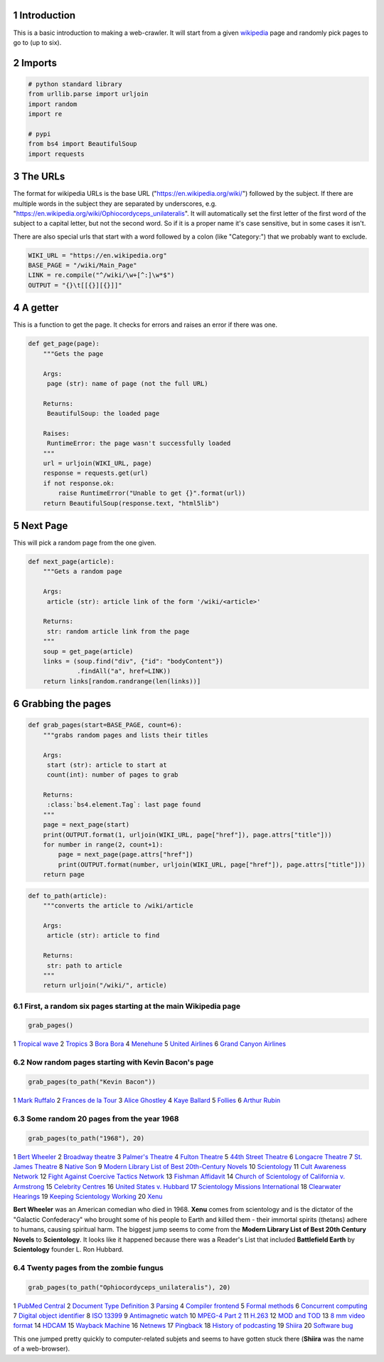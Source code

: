 .. title: Six Degrees
.. slug: six-degrees
.. date: 2017-11-10 12:36:10 UTC-08:00
.. tags: webscraping
.. category: experiment, how-to
.. link: 
.. description: Six Degrees of Wikipedia
.. type: text

1 Introduction
--------------

This is a basic introduction to making a web-crawler. It will start from a given `wikipedia <https://en.wikipedia.org/wiki/Main_Page>`_ page and randomly pick pages to go to (up to six).

2 Imports
---------

.. code:: ipython

    # python standard library
    from urllib.parse import urljoin
    import random
    import re

    # pypi
    from bs4 import BeautifulSoup
    import requests

3 The URLs
----------

The format for wikipedia URLs is the base URL ("`https://en.wikipedia.org/wiki/ <https://en.wikipedia.org/wiki/>`_") followed by the subject. If there are multiple words in the subject they are separated by underscores, e.g. "`https://en.wikipedia.org/wiki/Ophiocordyceps_unilateralis <https://en.wikipedia.org/wiki/Ophiocordyceps_unilateralis>`_". It will automatically set the first letter of the first word of the subject to a capital letter, but not the second word. So if it is a proper name it's case sensitive, but in some cases it isn't. 

There are also special urls that start with a word followed by a colon (like "Category:") that we probably want to exclude.

.. code:: ipython

    WIKI_URL = "https://en.wikipedia.org"
    BASE_PAGE = "/wiki/Main_Page"
    LINK = re.compile("^/wiki/\w+[^:]\w*$")
    OUTPUT = "{}\t[[{}][{}]]"

4 A getter
----------

This is a function to get the page. It checks for errors and raises an error if there was one.

.. code:: ipython

    def get_page(page):
        """Gets the page
    
        Args:
         page (str): name of page (not the full URL)
    
        Returns:
         BeautifulSoup: the loaded page

        Raises:
         RuntimeError: the page wasn't successfully loaded
        """
        url = urljoin(WIKI_URL, page)
        response = requests.get(url)
        if not response.ok:
            raise RuntimeError("Unable to get {}".format(url))
        return BeautifulSoup(response.text, "html5lib")

5 Next Page
-----------

This will pick a random page from the one given.

.. code:: ipython

    def next_page(article):
        """Gets a random page

        Args:
         article (str): article link of the form '/wiki/<article>'

        Returns:
         str: random article link from the page
        """
        soup = get_page(article)
        links = (soup.find("div", {"id": "bodyContent"})
                 .findAll("a", href=LINK))
        return links[random.randrange(len(links))]

6 Grabbing the pages
--------------------

.. code:: ipython

    def grab_pages(start=BASE_PAGE, count=6):
        """grabs random pages and lists their titles

        Args:
         start (str): article to start at
         count(int): number of pages to grab

        Returns:
         :class:`bs4.element.Tag`: last page found
        """
        page = next_page(start)
        print(OUTPUT.format(1, urljoin(WIKI_URL, page["href"]), page.attrs["title"]))
        for number in range(2, count+1):
            page = next_page(page.attrs["href"])
            print(OUTPUT.format(number, urljoin(WIKI_URL, page["href"]), page.attrs["title"]))
        return page

.. code:: ipython

    def to_path(article):
        """converts the article to /wiki/article

        Args:
         article (str): article to find

        Returns:
         str: path to article
        """
        return urljoin("/wiki/", article)

6.1 First, a random six pages starting at the main Wikipedia page
~~~~~~~~~~~~~~~~~~~~~~~~~~~~~~~~~~~~~~~~~~~~~~~~~~~~~~~~~~~~~~~~~

.. code:: ipython

    grab_pages()

1	`Tropical wave <https://en.wikipedia.org/wiki/Tropical_wave>`_
2	`Tropics <https://en.wikipedia.org/wiki/Tropics>`_
3	`Bora Bora <https://en.wikipedia.org/wiki/Bora_Bora>`_
4	`Menehune <https://en.wikipedia.org/wiki/Menehune>`_
5	`United Airlines <https://en.wikipedia.org/wiki/United_Airlines>`_
6	`Grand Canyon Airlines <https://en.wikipedia.org/wiki/Grand_Canyon_Airlines>`_

6.2 Now random pages starting with Kevin Bacon's page
~~~~~~~~~~~~~~~~~~~~~~~~~~~~~~~~~~~~~~~~~~~~~~~~~~~~~

.. code:: ipython

    grab_pages(to_path("Kevin Bacon"))

1	`Mark Ruffalo <https://en.wikipedia.org/wiki/Mark_Ruffalo>`_
2	`Frances de la Tour <https://en.wikipedia.org/wiki/Frances_de_la_Tour>`_
3	`Alice Ghostley <https://en.wikipedia.org/wiki/Alice_Ghostley>`_
4	`Kaye Ballard <https://en.wikipedia.org/wiki/Kaye_Ballard>`_
5	`Follies <https://en.wikipedia.org/wiki/Follies>`_
6	`Arthur Rubin <https://en.wikipedia.org/wiki/Arthur_Rubin>`_

6.3 Some random 20 pages from the year 1968
~~~~~~~~~~~~~~~~~~~~~~~~~~~~~~~~~~~~~~~~~~~

.. code:: ipython

    grab_pages(to_path("1968"), 20)

1	`Bert Wheeler <https://en.wikipedia.org/wiki/Bert_Wheeler>`_
2	`Broadway theatre <https://en.wikipedia.org/wiki/Broadway_theatre>`_
3	`Palmer's Theatre <https://en.wikipedia.org/wiki/Palmer's_Theatre>`_
4	`Fulton Theatre <https://en.wikipedia.org/wiki/Fulton_Theatre>`_
5	`44th Street Theatre <https://en.wikipedia.org/wiki/44th_Street_Theatre>`_
6	`Longacre Theatre <https://en.wikipedia.org/wiki/Longacre_Theatre>`_
7	`St. James Theatre <https://en.wikipedia.org/wiki/St._James_Theatre>`_
8	`Native Son <https://en.wikipedia.org/wiki/Native_Son>`_
9	`Modern Library List of Best 20th-Century Novels <https://en.wikipedia.org/wiki/Modern_Library_List_of_Best_20th-Century_Novels>`_
10	`Scientology <https://en.wikipedia.org/wiki/Scientology>`_
11	`Cult Awareness Network <https://en.wikipedia.org/wiki/Cult_Awareness_Network>`_
12	`Fight Against Coercive Tactics Network <https://en.wikipedia.org/wiki/Fight_Against_Coercive_Tactics_Network>`_
13	`Fishman Affidavit <https://en.wikipedia.org/wiki/Fishman_Affidavit>`_
14	`Church of Scientology of California v. Armstrong <https://en.wikipedia.org/wiki/Church_of_Scientology_of_California_v._Armstrong>`_
15	`Celebrity Centres <https://en.wikipedia.org/wiki/Celebrity_Centres>`_
16	`United States v. Hubbard <https://en.wikipedia.org/wiki/United_States_v._Hubbard>`_
17	`Scientology Missions International <https://en.wikipedia.org/wiki/Scientology_Missions_International>`_
18	`Clearwater Hearings <https://en.wikipedia.org/wiki/Clearwater_Hearings>`_
19	`Keeping Scientology Working <https://en.wikipedia.org/wiki/Keeping_Scientology_Working>`_
20	`Xenu <https://en.wikipedia.org/wiki/Xenu>`_

**Bert Wheeler** was an American comedian who died in 1968. **Xenu** comes from scientology and is the dictator of the "Galactic Confederacy" who brought some of his people to Earth and killed them - their immortal spirits (thetans) adhere to humans, causing spiritual harm. The biggest jump seems to come from the **Modern Library List of Best 20th Century Novels** to **Scientology**. It looks like it happened because there was a Reader's List that included **Battlefield Earth** by **Scientology** founder L. Ron Hubbard.

6.4 Twenty pages from the zombie fungus
~~~~~~~~~~~~~~~~~~~~~~~~~~~~~~~~~~~~~~~

.. code:: ipython

    grab_pages(to_path("Ophiocordyceps_unilateralis"), 20)

1	`PubMed Central <https://en.wikipedia.org/wiki/PubMed_Central>`_
2	`Document Type Definition <https://en.wikipedia.org/wiki/Document_Type_Definition>`_
3	`Parsing <https://en.wikipedia.org/wiki/Parsing>`_
4	`Compiler frontend <https://en.wikipedia.org/wiki/Compiler_frontend>`_
5	`Formal methods <https://en.wikipedia.org/wiki/Formal_methods>`_
6	`Concurrent computing <https://en.wikipedia.org/wiki/Concurrent_computing>`_
7	`Digital object identifier <https://en.wikipedia.org/wiki/Digital_object_identifier>`_
8	`ISO 13399 <https://en.wikipedia.org/wiki/ISO_13399>`_
9	`Antimagnetic watch <https://en.wikipedia.org/wiki/Antimagnetic_watch>`_
10	`MPEG-4 Part 2 <https://en.wikipedia.org/wiki/MPEG-4_Part_2>`_
11	`H.263 <https://en.wikipedia.org/wiki/H.263>`_
12	`MOD and TOD <https://en.wikipedia.org/wiki/MOD_and_TOD>`_
13	`8 mm video format <https://en.wikipedia.org/wiki/8_mm_video_format>`_
14	`HDCAM <https://en.wikipedia.org/wiki/HDCAM#HDCAM_SR>`_
15	`Wayback Machine <https://en.wikipedia.org/wiki/Wayback_Machine>`_
16	`Netnews <https://en.wikipedia.org/wiki/Netnews>`_
17	`Pingback <https://en.wikipedia.org/wiki/Pingback>`_
18	`History of podcasting <https://en.wikipedia.org/wiki/History_of_podcasting>`_
19	`Shiira <https://en.wikipedia.org/wiki/Shiira>`_
20	`Software bug <https://en.wikipedia.org/wiki/Software_bug>`_

This one jumped pretty quickly to computer-related subjets and seems to have gotten stuck there (**Shiira** was the name of a web-browser).

